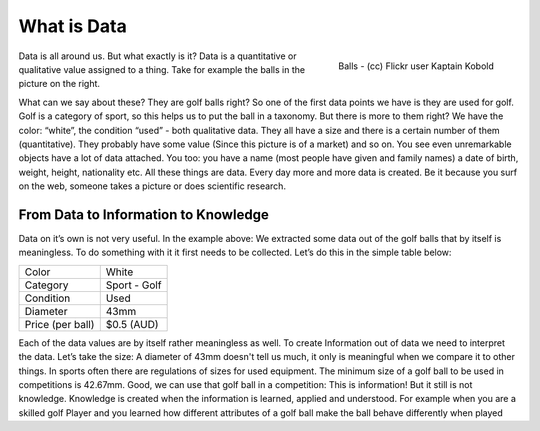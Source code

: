 =========================
What is Data
=========================
.. sectionauthor:: Michael Bauer (@mihi_tr on twitter)

.. figure:: http://farm7.staticflickr.com/6182/6111010039_b1f2b1ebb2_d.jpg
    :align: right
    :alt: Balls a picture by flickr user Kaptain Kobold

    Balls - (cc) Flickr user Kaptain Kobold

Data is all around us. But what exactly is it? Data is a quantitative or
qualitative value assigned to a 
thing. Take for example the balls in the picture on the right.

What can we say about these? They are golf balls right? So one of the first
data points we have is they are used for golf. Golf is a category of sport, so this helps us to put the
ball in a taxonomy. But there is more to them right? We have the color:
“white”, the condition “used” - both qualitative data. They all have a size
and there is a certain number of them (quantitative). They probably have
some value (Since this picture is of a market) and so on. You see even
unremarkable objects have a lot of data attached. You too: you have a name
(most people have given and family names) a date of birth, weight, height,
nationality etc. All these things are data. Every day more and more data is
created. Be it because you surf on the web, someone takes a picture or does
scientific research.

From Data to Information to Knowledge
-------------------------------------

Data on it’s own is not very useful. In the example above: We
extracted some data out of the golf balls that by itself is meaningless.
To do something with it it first needs to be collected. Let’s do this in
the simple table below:

================ ==================
Color            White
Category         Sport - Golf
Condition        Used
Diameter         43mm
Price (per ball) $0.5 (AUD)
================ ==================

Each of the data values are by itself rather meaningless as well. To create
Information out of data we need to interpret the data. Let’s take the size:
A diameter of 43mm doesn't
tell us much, it only is meaningful when we compare it to other things. In sports often there are
regulations of sizes for used equipment. The minimum size of a golf ball to
be used in competitions is 42.67mm. Good, we can use that golf ball in a
competition: This is information! But it still is not knowledge.  Knowledge
is created when the information is learned, applied and understood. For
example when you are a skilled golf Player and you learned how different
attributes of a golf ball make the ball behave differently when played
